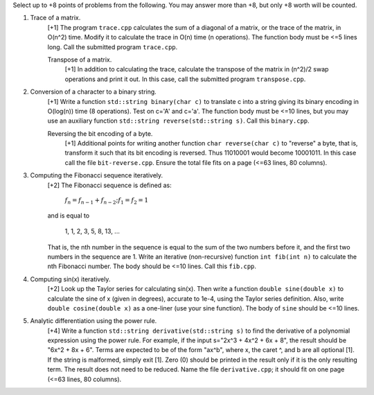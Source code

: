 Select up to +8 points of problems from the following. You may answer more than
+8, but only +8 worth will be counted.

1. Trace of a matrix.
     [+1] The program ``trace.cpp`` calculates the sum of a diagonal of a
     matrix, or the trace of the matrix,  in O(n^2) time.  Modify it to
     calculate the trace in O(n) time (n operations). The function body must be
     <=5 lines long.  Call the submitted program ``trace.cpp``. 

     Transpose of a matrix.
       [+1] In addition to calculating the trace, calculate the transpose of
       the matrix in (n^2)/2 swap operations and print it out. In this case,
       call the submitted program ``transpose.cpp``.

2. Conversion of a character to a binary string.
     [+1] Write a function ``std::string binary(char c)`` to translate c into a
     string giving its binary encoding in O(log(n)) time (8 operations).  Test
     on c='A' and c='a'. The function body must be <=10 lines, but you may use
     an auxiliary function ``std::string reverse(std::string s)``.  Call this
     ``binary.cpp``.

     Reversing the bit encoding of a byte.
       [+1] Additional points for writing another function ``char reverse(char
       c)`` to "reverse" a byte, that is, transform it such that its bit
       encoding is reversed.  Thus 11010001 would become 10001011.  In this
       case call the file ``bit-reverse.cpp``. Ensure the total file fits on 
       a page (<=63 lines, 80 columns).

3. Computing the Fibonacci sequence iteratively.
     [+2] The Fibonacci sequence is defined as:
  
       :math:`f_n = f_{n-1} + f_{n-2}; f_1 = f_2 = 1`

     and is equal to

       1, 1, 2, 3, 5, 8, 13, ...
  
     That is, the nth number in the sequence is equal to the sum of the two
     numbers before it, and the first two numbers in the sequence are 1. Write
     an iterative (non-recursive) function ``int fib(int n)`` to calculate the
     nth Fibonacci number.  The body should be <=10 lines. Call this
     ``fib.cpp``.

4. Computing sin(x) iteratively.
     [+2] Look up the Taylor series for calculating sin(x).  Then write a
     function ``double sine(double x)`` to calculate the sine of x (given in
     degrees), accurate to 1e-4, using the Taylor series definition.  Also,
     write ``double cosine(double x)`` as a one-liner (use your sine function).  
     The body of ``sine`` should be <=10 lines.

5. Analytic differentiation using the power rule.
     [+4] Write a function ``std::string derivative(std::string s)`` to find
     the derivative of a polynomial expression using the power rule. For
     example, if the input s="2x^3 + 4x^2 + 6x + 8", the result should be "6x^2
     + 8x + 6".  Terms are expected to be of the form "ax^b", where x, the
     caret ^, and b are all optional [1].  If the string is malformed, simply
     exit [1].  Zero (0) should be printed in the result only if it is the only
     resulting term. The result does not need to be reduced.  Name the file
     ``derivative.cpp``; it should fit on one page (<=63 lines, 80 columns).
